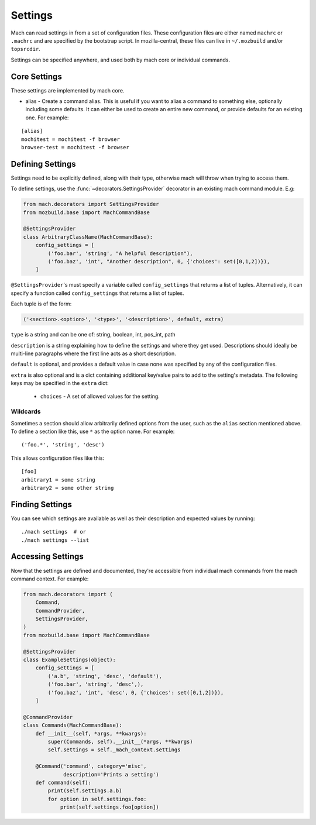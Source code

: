 .. _mach_settings:

========
Settings
========

Mach can read settings in from a set of configuration files. These
configuration files are either named ``machrc`` or ``.machrc`` and
are specified by the bootstrap script. In mozilla-central, these files
can live in ``~/.mozbuild`` and/or ``topsrcdir``.

Settings can be specified anywhere, and used both by mach core or
individual commands.


Core Settings
=============

These settings are implemented by mach core.

* alias - Create a command alias. This is useful if you want to alias a command to something else, optionally including some defaults. It can either be used to create an entire new command, or provide defaults for an existing one. For example:

.. parsed-literal::

    [alias]
    mochitest = mochitest -f browser
    browser-test = mochitest -f browser


Defining Settings
=================

Settings need to be explicitly defined, along with their type,
otherwise mach will throw when trying to access them.

To define settings, use the :func:`~decorators.SettingsProvider`
decorator in an existing mach command module. E.g:

.. code-block:: python

    from mach.decorators import SettingsProvider
    from mozbuild.base import MachCommandBase

    @SettingsProvider
    class ArbitraryClassName(MachCommandBase):
        config_settings = [
            ('foo.bar', 'string', "A helpful description"),
            ('foo.baz', 'int', "Another description", 0, {'choices': set([0,1,2])}),
        ]

``@SettingsProvider``'s must specify a variable called ``config_settings``
that returns a list of tuples. Alternatively, it can specify a function
called ``config_settings`` that returns a list of tuples.

Each tuple is of the form:

.. code-block:: python

    ('<section>.<option>', '<type>', '<description>', default, extra)

``type`` is a string and can be one of:
string, boolean, int, pos_int, path

``description`` is a string explaining how to define the settings and
where they get used. Descriptions should ideally be multi-line paragraphs
where the first line acts as a short description.

``default`` is optional, and provides a default value in case none was
specified by any of the configuration files.

``extra`` is also optional and is a dict containing additional key/value
pairs to add to the setting's metadata. The following keys may be specified
in the ``extra`` dict:
    * ``choices`` - A set of allowed values for the setting.

Wildcards
---------

Sometimes a section should allow arbitrarily defined options from the user, such
as the ``alias`` section mentioned above. To define a section like this, use ``*``
as the option name. For example:

.. parsed-literal::

    ('foo.*', 'string', 'desc')

This allows configuration files like this:

.. parsed-literal::

    [foo]
    arbitrary1 = some string
    arbitrary2 = some other string


Finding Settings
================

You can see which settings are available as well as their description and
expected values by running:

.. parsed-literal::

    ./mach settings  # or
    ./mach settings --list


Accessing Settings
==================

Now that the settings are defined and documented, they're accessible from
individual mach commands from the mach command context.
For example:

.. code-block:: python

    from mach.decorators import (
        Command,
        CommandProvider,
        SettingsProvider,
    )
    from mozbuild.base import MachCommandBase

    @SettingsProvider
    class ExampleSettings(object):
        config_settings = [
            ('a.b', 'string', 'desc', 'default'),
            ('foo.bar', 'string', 'desc',),
            ('foo.baz', 'int', 'desc', 0, {'choices': set([0,1,2])}),
        ]

    @CommandProvider
    class Commands(MachCommandBase):
        def __init__(self, *args, **kwargs):
            super(Commands, self).__init__(*args, **kwargs)
            self.settings = self._mach_context.settings

        @Command('command', category='misc',
                 description='Prints a setting')
        def command(self):
            print(self.settings.a.b)
            for option in self.settings.foo:
                print(self.settings.foo[option])
